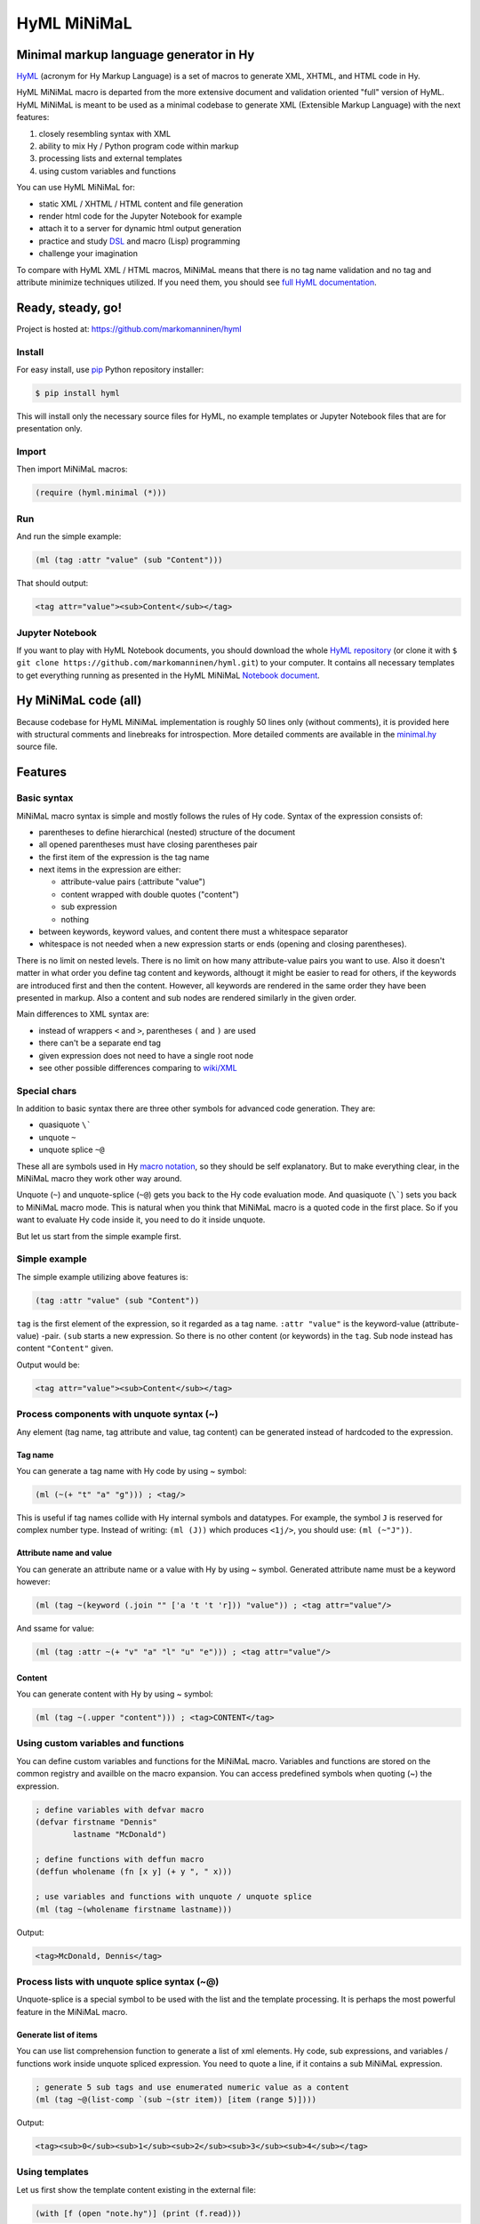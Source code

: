 
HyML MiNiMaL
============

Minimal markup language generator in Hy
---------------------------------------

`HyML <https://github.com/markomanninen/hyml>`__ (acronym for Hy Markup
Language) is a set of macros to generate XML, XHTML, and HTML code in
Hy.

HyML MiNiMaL macro is departed from the more extensive document and
validation oriented "full" version of HyML. HyML MiNiMaL is meant to be
used as a minimal codebase to generate XML (Extensible Markup Language)
with the next features:

1. closely resembling syntax with XML
2. ability to mix Hy / Python program code within markup
3. processing lists and external templates
4. using custom variables and functions

You can use HyML MiNiMaL for:

-  static XML / XHTML / HTML content and file generation
-  render html code for the Jupyter Notebook for example
-  attach it to a server for dynamic html output generation
-  practice and study
   `DSL <https://en.wikipedia.org/wiki/Domain-specific_language>`__ and
   macro (Lisp) programming
-  challenge your imagination

To compare with HyML XML / HTML macros, MiNiMaL means that there is
no tag name validation and no tag and attribute minimize techniques
utilized. If you need them, you should see `full HyML
documentation <http://hyml.readthedocs.io/en/latest/#>`__.

Ready, steady, go!
------------------

Project is hosted at: https://github.com/markomanninen/hyml

Install
~~~~~~~

For easy install, use
`pip <https://pip.pypa.io/en/stable/installing/>`__ Python repository
installer:

.. code-block:: bash

    $ pip install hyml

This will install only the necessary source files for HyML, no example
templates or Jupyter Notebook files that are for presentation only.

Import
~~~~~~

Then import MiNiMaL macros:

.. code-block:: hylang

    (require (hyml.minimal (*)))

Run
~~~

And run the simple example:

.. code-block:: hylang

    (ml (tag :attr "value" (sub "Content")))

That should output:

.. code-block:: xml

    <tag attr="value"><sub>Content</sub></tag>

Jupyter Notebook
~~~~~~~~~~~~~~~~

If you want to play with HyML Notebook documents, you should download
the whole `HyML
repository <https://github.com/markomanninen/hyml/archive/master.zip>`__
(or clone it with
``$ git clone https://github.com/markomanninen/hyml.git``) to your
computer. It contains all necessary templates to get everything running
as presented in the HyML MiNiMaL `Notebook document <http://nbviewer.jupyter.org/github/markomanninen/hyml/blob/master/HyML%20-%20Minimal.ipynb>`__.

Hy MiNiMaL code (all)
---------------------

Because codebase for HyML MiNiMaL implementation is roughly 50 lines
only (without comments), it is provided here with structural comments and 
linebreaks for introspection. More detailed comments are available in the
`minimal.hy <https://github.com/markomanninen/hyml/blob/master/hyml/minimal.hy>`__
source file.

.. code-block:: hylang
   :linenos:

    ; eval and compile variables, constants and functions for ml, defvar, deffun, and include macros
    (eval-and-compile

      ; global registry for variables and functions
      (setv variables-and-functions {})

      ; internal constants
      (def **keyword** "keyword")
      (def **unquote** "unquote")
      (def **splice** "unquote_splice")
      (def **unquote-splice** (, **unquote** **splice**))

      ; detach keywords and content from code expression
      (defn get-content-attributes [code]
        (setv content [] attributes [] kwd None)
        (for [item code]
             (do (if (and (= (first item) **unquote**)
                          (= (first (second item)) **keyword**))
                     (setv item (eval (second item))))
                 (if-not (keyword? item)
                   (if (none? kwd)
                       (.append content (parse-mnml item))
                       (.append attributes (, kwd (parse-mnml item)))))
                 (if (keyword? item) (setv kwd item) (setv kwd None))))
        (, content attributes))

      ; recursively parse expression
      (defn parse-mnml [code] 
        (if (coll? code)
            (do (setv tag (catch-tag (first code)))
                (if (in tag **unquote-splice**)
                    (if (= tag **unquote**)
                        (str (eval (second code) variables-and-functions))
                        (.join "" (map parse-mnml (eval (second code) variables-and-functions))))
                    (do (setv (, content attributes) (get-content-attributes (drop 1 code)))
                        (+ (tag-start tag attributes (empty? content))
                           (if (empty? content) ""
                               (+ (.join "" (map str content)) (+ "</" tag ">")))))))
            (if (none? code) "" (str code))))

      ; detach tag from expression
      (defn catch-tag [code]
        (if (and (iterable? code) (= (first code) **unquote**))
            (eval (second code))
            (try (name (eval code))
                 (except (e Exception) (str code)))))

      ; concat attributes
      (defn tag-attributes [attr]
        (if (empty? attr) ""
            (+ " " (.join " " (list-comp
              (% "%s=\"%s\"" (, (name kwd) (name value))) [[kwd value] attr])))))

      ; create start tag
      (defn tag-start [tag-name attr short]
        (+ "<" tag-name (tag-attributes attr) (if short "/>" ">"))))

    ; global variable registry handler
    (defmacro defvar [&rest args]
      (setv l (len args) i 0)
      (while (< i l) (do
        (assoc variables-and-functions (get args i) (get args (inc i)))
        (setv i (+ 2 i)))))

    ; global function registry handler
    (defmacro deffun [name func]
      (assoc variables-and-functions name (eval func)))

    ; include functionality for template engine
    (defmacro include [template]
      `(do (import [hy.importer [tokenize]])
           (with [f (open ~template)]
             (tokenize (+ "~@`(" (f.read) ")")))))

    ; main MiNiMaL macro to be used. passes code to parse-mnml
    (defmacro ml [&rest code]
      (.join "" (map parse-mnml code)))


Features
--------

Basic syntax
~~~~~~~~~~~~

MiNiMaL macro syntax is simple and mostly follows the rules of Hy
code. Syntax of the expression consists of:

* parentheses to define hierarchical (nested) structure of the document
* all opened parentheses must have closing parentheses pair
* the first item of the expression is the tag name
* next items in the expression are either:

  * attribute-value pairs (:attribute "value")
  * content wrapped with double quotes ("content")
  * sub expression
  * nothing

* between keywords, keyword values, and content there must a whitespace
  separator
* whitespace is not needed when a new expression starts or ends
  (opening and closing parentheses).

There is no limit on nested levels. There is no limit on how many
attribute-value pairs you want to use. Also it doesn't matter in what
order you define tag content and keywords, althougt it might be easier
to read for others, if the keywords are introduced first and then the
content. However, all keywords are rendered in the same order they have
been presented in markup. Also a content and sub nodes are rendered
similarly in the given order.

Main differences to XML syntax are:

-  instead of wrappers ``<`` and ``>``, parentheses ``(`` and ``)`` are
   used
-  there can't be a separate end tag
-  given expression does not need to have a single root node
-  see other possible differences comparing to
   `wiki/XML <https://en.wikipedia.org/wiki/XML#Well-formedness_and_error-handling>`__

Special chars
~~~~~~~~~~~~~

In addition to basic syntax there are three other symbols for advanced
code generation. They are:

-  quasiquote ``\```
-  unquote ``~``
-  unquote splice ``~@``

These all are symbols used in Hy `macro
notation <http://docs.hylang.org/en/latest/language/api.html#quasiquote>`__,
so they should be self explanatory. But to make everything clear, in the
MiNiMaL macro they work other way around.

Unquote (``~``) and unquote-splice (``~@``) gets you back to the Hy code
evaluation mode. And quasiquote (``\```) sets you back to MiNiMaL macro
mode. This is natural when you think that MiNiMaL macro is a quoted
code in the first place. So if you want to evaluate Hy code inside it,
you need to do it inside unquote.

But let us start from the simple example first.

Simple example
~~~~~~~~~~~~~~

The simple example utilizing above features is:

.. code-block:: hylang

    (tag :attr "value" (sub "Content"))

``tag`` is the first element of the expression, so it regarded as a tag
name. ``:attr "value"`` is the keyword-value (attribute-value) -pair.
``(sub`` starts a new expression. So there is no other content (or
keywords) in the ``tag``. Sub node instead has content
``"Content"`` given.

Output would be:

.. code-block:: xml

    <tag attr="value"><sub>Content</sub></tag>

Process components with unquote syntax (~)
~~~~~~~~~~~~~~~~~~~~~~~~~~~~~~~~~~~~~~~~~~

Any element (tag name, tag attribute and value, tag content) can be generated instead of hardcoded to the expression.

Tag name
^^^^^^^^

You can generate a tag name with Hy code by using ~ symbol:

.. code-block:: hylang

    (ml (~(+ "t" "a" "g"))) ; <tag/>


This is useful if tag names collide with Hy internal symbols and
datatypes. For example, the symbol ``J`` is reserved for complex number
type. Instead of writing: ``(ml (J))`` which produces ``<1j/>``, you
should use: ``(ml (~"J"))``.

Attribute name and value
^^^^^^^^^^^^^^^^^^^^^^^^

You can generate an attribute name or a value with Hy by using ~ symbol.
Generated attribute name must be a keyword however:

.. code-block:: hylang

    (ml (tag ~(keyword (.join "" ['a 't 't 'r])) "value")) ; <tag attr="value"/>


And ssame for value:

.. code-block:: hylang

    (ml (tag :attr ~(+ "v" "a" "l" "u" "e"))) ; <tag attr="value"/>


Content
^^^^^^^

You can generate content with Hy by using ~ symbol:

.. code-block:: hylang

    (ml (tag ~(.upper "content"))) ; <tag>CONTENT</tag>



Using custom variables and functions
~~~~~~~~~~~~~~~~~~~~~~~~~~~~~~~~~~~~

You can define custom variables and functions for the MiNiMaL macro.
Variables and functions are stored on the common registry and availble
on the macro expansion. You can access predefined symbols when quoting
(~) the expression.

.. code-block:: hylang

    ; define variables with defvar macro
    (defvar firstname "Dennis"
            lastname "McDonald")

    ; define functions with deffun macro
    (deffun wholename (fn [x y] (+ y ", " x)))

    ; use variables and functions with unquote / unquote splice
    (ml (tag ~(wholename firstname lastname)))


Output:

.. code-block:: xml

    <tag>McDonald, Dennis</tag>



Process lists with unquote splice syntax (~@)
~~~~~~~~~~~~~~~~~~~~~~~~~~~~~~~~~~~~~~~~~~~~~

Unquote-splice is a special symbol to be used with the list and the
template processing. It is perhaps the most powerful feature in the
MiNiMaL macro.

Generate list of items
^^^^^^^^^^^^^^^^^^^^^^

You can use list comprehension function to generate a list of xml
elements. Hy code, sub expressions, and variables / functions work
inside unquote spliced expression. You need to quote a line, if it
contains a sub MiNiMaL expression.

.. code-block:: hylang

    ; generate 5 sub tags and use enumerated numeric value as a content
    (ml (tag ~@(list-comp `(sub ~(str item)) [item (range 5)])))

Output:

.. code-block:: xml

    <tag><sub>0</sub><sub>1</sub><sub>2</sub><sub>3</sub><sub>4</sub></tag>



Using templates
~~~~~~~~~~~~~~~

Let us first show the template content existing in the external file:

.. code-block:: hylang

    (with [f (open "note.hy")] (print (f.read)))


.. code-block:: hylang

    (note :src "https://www.w3schools.com/xml/note.xml"
      (to ~to)
      (from ~from)
      (heading ~heading)
      (body ~body))
    

Then we will define variables and a function to be used inside
MiNiMaL macro:

.. code-block:: hylang

    (defvar to "Tove"
            from "Jani"
            heading "Reminder"
            body "Don't forget me this weekend!")

And finally include and render the template:

.. code-block:: hylang

    (import (hyml.helpers (indent)))
    (print (indent (ml ~@(include "note.hy"))))

Output:

.. code-block:: xml

    <note src="https://www.w3schools.com/xml/note.xml">
    	<to>Tove</to>
    	<from>Jani</from>
    	<heading>Reminder</heading>
    	<body>Don't forget me this weekend!</body>
    </note>
    

Special features
----------------

These are not deliberately implemented features, but a conequence of the
HyML MiNiMaL implementation and how Hy works.

Nested MiNiMaL macros
~~~~~~~~~~~~~~~~~~~~~~~~~

It is possible to call MiNiMaL macro again inside unquoted code:

.. code-block:: hylang

    (ml (tag ~(+ "Generator inside: " (ml (sub "content")))))


Output:

.. code-block:: xml

    <tag>Generator inside: <sub>content</sub></tag>



Test main features
------------------

Assert tests for all main features presented above. There should be no
output after running these. If there is, then there is a problem!

.. code-block:: hylang

    (assert (= (ml ("")) "</>"))
    (assert (= (ml (tag)) "<tag/>"))
    (assert (= (ml (TAG)) "<TAG/>"))
    (assert (= (ml (~(.upper "tag"))) "<TAG/>"))
    (assert (= (ml (tag "")) "<tag></tag>"))
    (assert (= (ml (tag "content")) "<tag>content</tag>"))
    (assert (= (ml (tag "CONTENT")) "<tag>CONTENT</tag>"))
    (assert (= (ml (tag ~(.upper "content"))) "<tag>CONTENT</tag>"))
    (assert (= (ml (tag :attr "val")) "<tag attr=\"val\"/>"))
    (assert (= (ml (tag ~(keyword "attr") "val")) "<tag attr=\"val\"/>"))
    (assert (= (ml (tag :attr "val" "")) "<tag attr=\"val\"></tag>"))
    (assert (= (ml (tag :attr "val" "content")) "<tag attr=\"val\">content</tag>"))
    (assert (= (ml (tag :ATTR "val")) "<tag ATTR=\"val\"/>"))
    (assert (= (ml (tag ~(keyword (.upper "attr")) "val")) "<tag ATTR=\"val\"/>"))
    (assert (= (ml (tag :attr "VAL")) "<tag attr=\"VAL\"/>"))
    (assert (= (ml (tag :attr ~(.upper "val"))) "<tag attr=\"VAL\"/>"))
    (assert (= (ml (tag (sub))) "<tag><sub/></tag>"))
    (assert (= (ml (tag ~@(list-comp `(sub ~(str item)) [item [1 2 3]])))
               "<tag><sub>1</sub><sub>2</sub><sub>3</sub></tag>"))
    
    (defvar x "variable")
    (assert (= (ml (tag ~x)) "<tag>variable</tag>"))
    
    (deffun f (fn [x] x))
    (assert (= (ml (tag ~(f "function"))) "<tag>function</tag>"))
    
    (with [f (open "test.hy" "w")] (f.write "(tag)"))
    (assert (= (ml ~@(include "test.hy")) "<tag/>"))
    
    ; special
    (assert (= (ml (J)) "<1j/>"))


The `MIT <http://choosealicense.com/licenses/mit/>`__ License
-------------------------------------------------------------

Copyright (c) 2017 Marko Manninen
